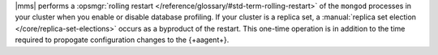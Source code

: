 |mms| performs a :opsmgr:`rolling restart </reference/glossary/#std-term-rolling-restart>` of the ``mongod`` processes in
your cluster when you enable or disable database profiling. If your
cluster is a replica set, a :manual:`replica set election
</core/replica-set-elections>` occurs as a byproduct of the restart.
This one-time operation is in addition to the time required to
propogate configuration changes to the {+aagent+}.
